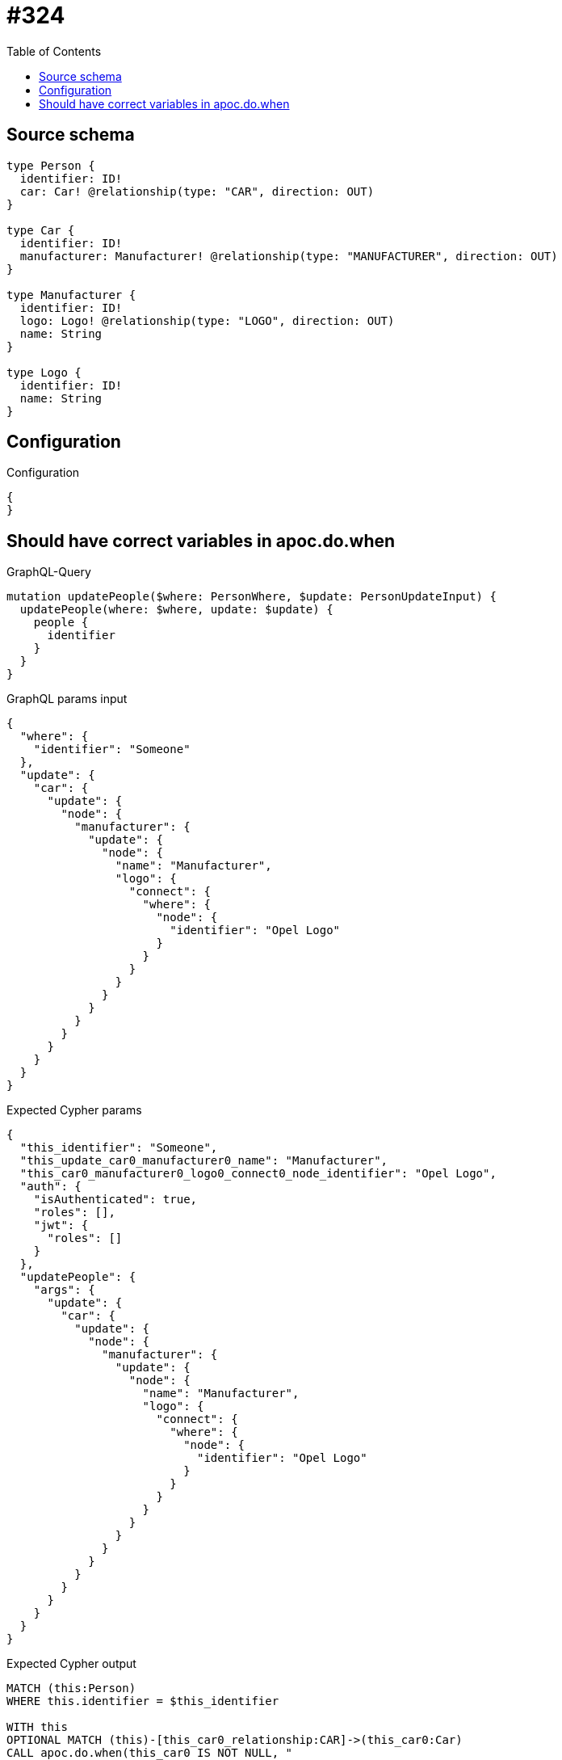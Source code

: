 :toc:

= #324

== Source schema

[source,graphql,schema=true]
----
type Person {
  identifier: ID!
  car: Car! @relationship(type: "CAR", direction: OUT)
}

type Car {
  identifier: ID!
  manufacturer: Manufacturer! @relationship(type: "MANUFACTURER", direction: OUT)
}

type Manufacturer {
  identifier: ID!
  logo: Logo! @relationship(type: "LOGO", direction: OUT)
  name: String
}

type Logo {
  identifier: ID!
  name: String
}
----

== Configuration

.Configuration
[source,json,schema-config=true]
----
{
}
----
== Should have correct variables in apoc.do.when

.GraphQL-Query
[source,graphql]
----
mutation updatePeople($where: PersonWhere, $update: PersonUpdateInput) {
  updatePeople(where: $where, update: $update) {
    people {
      identifier
    }
  }
}
----

.GraphQL params input
[source,json,request=true]
----
{
  "where": {
    "identifier": "Someone"
  },
  "update": {
    "car": {
      "update": {
        "node": {
          "manufacturer": {
            "update": {
              "node": {
                "name": "Manufacturer",
                "logo": {
                  "connect": {
                    "where": {
                      "node": {
                        "identifier": "Opel Logo"
                      }
                    }
                  }
                }
              }
            }
          }
        }
      }
    }
  }
}
----

.Expected Cypher params
[source,json]
----
{
  "this_identifier": "Someone",
  "this_update_car0_manufacturer0_name": "Manufacturer",
  "this_car0_manufacturer0_logo0_connect0_node_identifier": "Opel Logo",
  "auth": {
    "isAuthenticated": true,
    "roles": [],
    "jwt": {
      "roles": []
    }
  },
  "updatePeople": {
    "args": {
      "update": {
        "car": {
          "update": {
            "node": {
              "manufacturer": {
                "update": {
                  "node": {
                    "name": "Manufacturer",
                    "logo": {
                      "connect": {
                        "where": {
                          "node": {
                            "identifier": "Opel Logo"
                          }
                        }
                      }
                    }
                  }
                }
              }
            }
          }
        }
      }
    }
  }
}
----

.Expected Cypher output
[source,cypher]
----
MATCH (this:Person)
WHERE this.identifier = $this_identifier

WITH this
OPTIONAL MATCH (this)-[this_car0_relationship:CAR]->(this_car0:Car)
CALL apoc.do.when(this_car0 IS NOT NULL, "

WITH this, this_car0
OPTIONAL MATCH (this_car0)-[this_car0_manufacturer0_relationship:MANUFACTURER]->(this_car0_manufacturer0:Manufacturer)
CALL apoc.do.when(this_car0_manufacturer0 IS NOT NULL, \"

SET this_car0_manufacturer0.name = $this_update_car0_manufacturer0_name
WITH this, this_car0, this_car0_manufacturer0
CALL {
	WITH this, this_car0, this_car0_manufacturer0
	OPTIONAL MATCH (this_car0_manufacturer0_logo0_connect0_node:Logo)
	WHERE this_car0_manufacturer0_logo0_connect0_node.identifier = $this_car0_manufacturer0_logo0_connect0_node_identifier
	FOREACH(_ IN CASE this_car0_manufacturer0 WHEN NULL THEN [] ELSE [1] END | 
		FOREACH(_ IN CASE this_car0_manufacturer0_logo0_connect0_node WHEN NULL THEN [] ELSE [1] END | 
			MERGE (this_car0_manufacturer0)-[:LOGO]->(this_car0_manufacturer0_logo0_connect0_node)
		)
	)
	RETURN count(*)
}

RETURN count(*)
\", \"\", {this:this, this_car0:this_car0, updatePeople: $updatePeople, this_car0_manufacturer0:this_car0_manufacturer0, auth:$auth,this_update_car0_manufacturer0_name:$this_update_car0_manufacturer0_name,this_car0_manufacturer0_logo0_connect0_node_identifier:$this_car0_manufacturer0_logo0_connect0_node_identifier})
YIELD value as _

RETURN count(*)
", "", {this:this, updatePeople: $updatePeople, this_car0:this_car0, auth:$auth,this_update_car0_manufacturer0_name:$this_update_car0_manufacturer0_name,this_car0_manufacturer0_logo0_connect0_node_identifier:$this_car0_manufacturer0_logo0_connect0_node_identifier})
YIELD value as _

RETURN this { .identifier } AS this
----

